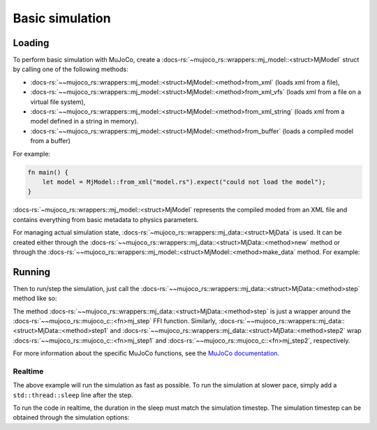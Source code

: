.. _basic_sim:

======================
Basic simulation
======================

Loading
==========================
To perform basic simulation with MuJoCo, create a :docs-rs:`~mujoco_rs::wrappers::mj_model::<struct>MjModel`
struct by calling one of the following methods:

- :docs-rs:`~~mujoco_rs::wrappers::mj_model::<struct>MjModel::<method>from_xml` (loads xml from a file),
- :docs-rs:`~~mujoco_rs::wrappers::mj_model::<struct>MjModel::<method>from_xml_vfs`
  (loads xml from a file on a virtual file system),
- :docs-rs:`~~mujoco_rs::wrappers::mj_model::<struct>MjModel::<method>from_xml_string`
  (loads xml from a model defined in a string in memory).
- :docs-rs:`~~mujoco_rs::wrappers::mj_model::<struct>MjModel::<method>from_buffer`
  (loads a compiled model from a buffer)

For example:

.. code-block:: rust

    fn main() {
        let model = MjModel::from_xml("model.rs").expect("could not load the model");
    }


:docs-rs:`~mujoco_rs::wrappers::mj_model::<struct>MjModel` represents the compiled moded from an XML
file and contains everything from basic metadata to physics parameters.

For managing actual simulation state, :docs-rs:`~mujoco_rs::wrappers::mj_data::<struct>MjData`
is used. It can be created either through the :docs-rs:`~~mujoco_rs::wrappers::mj_data::<struct>MjData::<method>new`
method or through the :docs-rs:`~~mujoco_rs::wrappers::mj_model::<struct>MjModel::<method>make_data` method.
For example:

.. code-block:: rust
    :emphasize-lines: 3

    fn main() {
        let model = MjModel::from_xml("model.rs").expect("could not load the model");
        let mut data = model.make_data();  // or MjData::new(&model);
    }


Running
====================

Then to run/step the simulation, just call the :docs-rs:`~~mujoco_rs::wrappers::mj_data::<struct>MjData::<method>step`
method like so:

.. code-block:: rust
    :emphasize-lines: 5

    fn main() {
        let model = MjModel::from_xml("model.rs").expect("could not load the model");
        let mut data = model.make_data();  // or MjData::new(&model);
        loop {
            data.step();
        }
    }

The method :docs-rs:`~~mujoco_rs::wrappers::mj_data::<struct>MjData::<method>step` is just a wrapper around the
:docs-rs:`~~mujoco_rs::mujoco_c::<fn>mj_step` FFI function.
Similarly, :docs-rs:`~~mujoco_rs::wrappers::mj_data::<struct>MjData::<method>step1` and
:docs-rs:`~~mujoco_rs::wrappers::mj_data::<struct>MjData::<method>step2` wrap
:docs-rs:`~~mujoco_rs::mujoco_c::<fn>mj_step1` and :docs-rs:`~~mujoco_rs::mujoco_c::<fn>mj_step2`, respectively.

For more information about the specific MuJoCo functions, see the
`MuJoCo documentation <https://mujoco.readthedocs.io/en/stable/APIreference/APIfunctions.html#mj-step>`_.

Realtime
----------------------
The above example will run the simulation as fast as possible.
To run the simulation at slower pace, simply add a ``std::thread::sleep``
line after the step.

To run the code in realtime, the duration in the sleep must match the simulation timestep.
The simulation timestep can be obtained through the simulation options:

.. code-block:: rust
    :emphasize-lines: 7, 10

    use std::time::Duration;
    use std::thread;

    fn main() {
        let model = MjModel::from_xml("model.rs").expect("could not load the model");
        let mut data = model.make_data();  // or MjData::new(&model);
        let timestep = model.opt().timestep;
        loop {
            data.step();
            thread::sleep(Duration::from_secs_f64(timestep))
        }
    }
